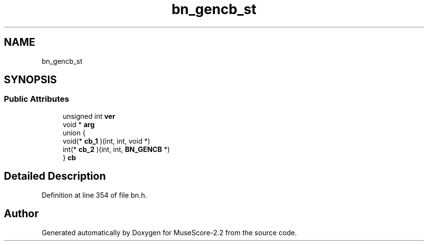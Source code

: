 .TH "bn_gencb_st" 3 "Mon Jun 5 2017" "MuseScore-2.2" \" -*- nroff -*-
.ad l
.nh
.SH NAME
bn_gencb_st
.SH SYNOPSIS
.br
.PP
.SS "Public Attributes"

.in +1c
.ti -1c
.RI "unsigned int \fBver\fP"
.br
.ti -1c
.RI "void * \fBarg\fP"
.br
.ti -1c
.RI "union {"
.br
.ti -1c
.RI "   void(* \fBcb_1\fP )(int, int, void *)"
.br
.ti -1c
.RI "   int(* \fBcb_2\fP )(int, int, \fBBN_GENCB\fP *)"
.br
.ti -1c
.RI "} \fBcb\fP"
.br
.in -1c
.SH "Detailed Description"
.PP 
Definition at line 354 of file bn\&.h\&.

.SH "Author"
.PP 
Generated automatically by Doxygen for MuseScore-2\&.2 from the source code\&.
